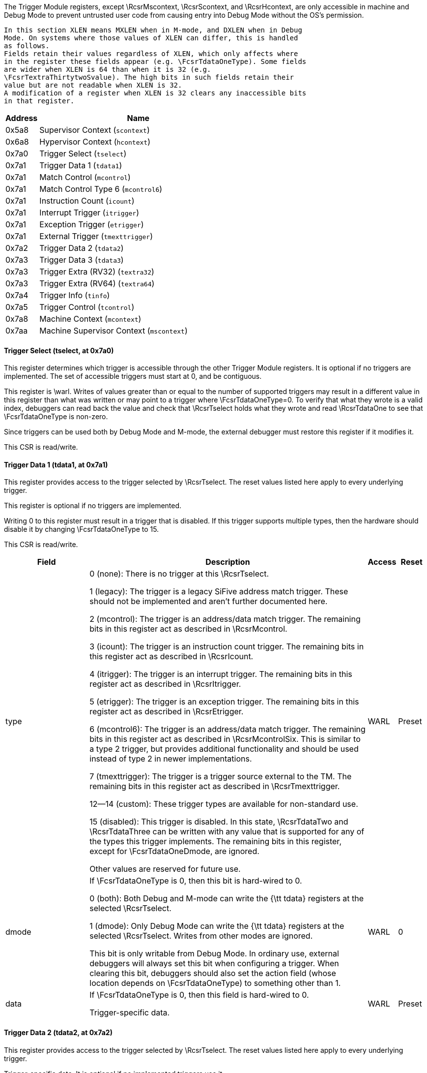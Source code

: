 The Trigger Module registers, except \RcsrMscontext, \RcsrScontext, and \RcsrHcontext, are only accessible in machine
    and Debug Mode to prevent untrusted user code from causing entry into Debug
    Mode without the OS's permission.

    In this section XLEN means MXLEN when in M-mode, and DXLEN when in Debug
    Mode. On systems where those values of XLEN can differ, this is handled
    as follows.
    Fields retain their values regardless of XLEN, which only affects where
    in the register these fields appear (e.g. \FcsrTdataOneType). Some fields
    are wider when XLEN is 64 than when it is 32 (e.g.
    \FcsrTextraThirtytwoSvalue). The high bits in such fields retain their
    value but are not readable when XLEN is 32.
    A modification of a register when XLEN is 32 clears any inaccessible bits
    in that register.
[[csrTrigger]]
[cols="1,6",options="header"]
|===
|Address |Name
|0x5a8 | Supervisor Context (`scontext`)
|0x6a8 | Hypervisor Context (`hcontext`)
|0x7a0 | Trigger Select (`tselect`)
|0x7a1 | Trigger Data 1 (`tdata1`)
|0x7a1 | Match Control (`mcontrol`)
|0x7a1 | Match Control Type 6 (`mcontrol6`)
|0x7a1 | Instruction Count (`icount`)
|0x7a1 | Interrupt Trigger (`itrigger`)
|0x7a1 | Exception Trigger (`etrigger`)
|0x7a1 | External Trigger (`tmexttrigger`)
|0x7a2 | Trigger Data 2 (`tdata2`)
|0x7a3 | Trigger Data 3 (`tdata3`)
|0x7a3 | Trigger Extra (RV32) (`textra32`)
|0x7a3 | Trigger Extra (RV64) (`textra64`)
|0x7a4 | Trigger Info (`tinfo`)
|0x7a5 | Trigger Control (`tcontrol`)
|0x7a8 | Machine Context (`mcontext`)
|0x7aa | Machine Supervisor Context (`mscontext`)
|===
==== Trigger Select (((tselect)), at 0x7a0)

[[csrTselect]]
This register determines which trigger is accessible through the other
Trigger Module registers. It is optional if no triggers are implemented.  The
set of accessible triggers must start at 0, and be contiguous.

This register is \warl.
Writes of values greater than or equal to the number of supported
triggers may result in a different value in this register than what was
written or may point to a trigger where \FcsrTdataOneType=0.
To verify that what they wrote is a valid index, debuggers can
read back the value and check that \RcsrTselect holds what they wrote
and read \RcsrTdataOne to see that \FcsrTdataOneType is non-zero.

Since triggers can be used both by Debug Mode and M-mode, the external
debugger must restore this register if it modifies it.

This CSR is read/write.

==== Trigger Data 1 (((tdata1)), at 0x7a1)

[[csrTdataOne]]
This register provides access to the trigger selected by \RcsrTselect.
The reset values listed here apply to every underlying trigger.

This register is optional if no triggers are implemented.

Writing 0 to this register must result in a trigger that is disabled.
If this trigger supports multiple types, then the hardware should
disable it by changing \FcsrTdataOneType to 15.

This CSR is read/write.
[cols="3,10,1,1",options="header"]
|===
|Field |Description |Access |Reset
[[csrTdataOneType]]
| ((type))
| 

0 (none): There is no trigger at this \RcsrTselect.


1 (legacy): The trigger is a legacy SiFive address match trigger. These
            should not be implemented and aren't further documented here.


2 (mcontrol): The trigger is an address/data match trigger. The remaining bits
            in this register act as described in \RcsrMcontrol.


3 (icount): The trigger is an instruction count trigger. The remaining bits
            in this register act as described in \RcsrIcount.


4 (itrigger): The trigger is an interrupt trigger. The remaining bits
            in this register act as described in \RcsrItrigger.


5 (etrigger): The trigger is an exception trigger. The remaining bits
            in this register act as described in \RcsrEtrigger.


6 (mcontrol6): The trigger is an address/data match trigger. The remaining bits
            in this register act as described in \RcsrMcontrolSix. This is similar
            to a type 2 trigger, but provides additional functionality and
            should be used instead of type 2 in newer implementations.


7 (tmexttrigger): The trigger is a trigger source external to the TM.  The
            remaining bits in this register act as described in \RcsrTmexttrigger.


12--14 (custom): These trigger types are available for non-standard use.


15 (disabled): This trigger is disabled. In this state, \RcsrTdataTwo and
            \RcsrTdataThree can be written with any value that is supported for
            any of the types this trigger implements.
            The remaining bits in this register, except for \FcsrTdataOneDmode,
            are ignored.

Other values are reserved for future use.
| WARL
| Preset
[[csrTdataOneDmode]]
| ((dmode))
| If \FcsrTdataOneType is 0, then this bit is hard-wired to 0.

0 (both): Both Debug and M-mode can write the {\tt tdata} registers at the
            selected \RcsrTselect.


1 (dmode): Only Debug Mode can write the {\tt tdata} registers at the
            selected \RcsrTselect.  Writes from other modes are ignored.

This bit is only writable from Debug Mode.
            In ordinary use, external debuggers will always set this bit when
            configuring a trigger.
            When clearing this bit, debuggers should also set the action field
            (whose location depends on \FcsrTdataOneType) to something other
            than 1.
| WARL
| 0
[[csrTdataOneData]]
| ((data))
| If \FcsrTdataOneType is 0, then this field is hard-wired to 0.

            Trigger-specific data.
| WARL
| Preset
|===

==== Trigger Data 2 (((tdata2)), at 0x7a2)

[[csrTdataTwo]]
This register provides access to the trigger selected by \RcsrTselect.
The reset values listed here apply to every underlying trigger.

Trigger-specific data. It is optional if no implemented triggers use
it.

If the trigger is disabled, then this register can be written with any
value supported by any of the trigger types supported by this trigger.

If XLEN is less than DXLEN, writes to this register are sign-extended.

This CSR is read/write.

==== Trigger Data 3 (((tdata3)), at 0x7a3)

[[csrTdataThree]]
This register provides access to the trigger selected by \RcsrTselect.
The reset values listed here apply to every underlying trigger.

Trigger-specific data. It is optional if no implemented triggers use
it.

If the trigger is disabled, then this register can be written with any
value supported by any of the trigger types supported by this trigger.

If XLEN is less than DXLEN, writes to this register are sign-extended.

This CSR is read/write.

==== Trigger Info (((tinfo)), at 0x7a4)

[[csrTinfo]]
This register provides access to the trigger selected by \RcsrTselect.
The reset values listed here apply to every underlying trigger.

This register is optional if no triggers are implemented, or if
\FcsrTdataOneType is not writable and \FcsrTinfoVersion would be 0. In
this case the debugger can read the only supported type from
\RcsrTdataOne.

Writing this read/write CSR has no effect.
[cols="3,10,1,1",options="header"]
|===
|Field |Description |Access |Reset
[[csrTinfoVersion]]
| ((version))
| Contains the version of the Sdtrig extension implemented.

0 (0): Supports triggers as described in this spec at commit 5a5c078,
                made on February 2, 2023.

                \begin{steps}{In these older versions:}
                \item \RcsrMcontrolSix has a timing bit identical to
                    \FcsrMcontrolTiming
                \item \FcsrMcontrolSixHitZero behaves just as \FcsrMcontrolHit.
                \item \FcsrMcontrolSixHitOne is read-only 0.
                \item Encodings for \FcsrMcontrolSixSize for access sizes larger
                than 64 bits are different.
                \end{steps}


1 (1): Supports triggers as described in the ratified version 1.0 of
                this document.

| R
| Preset
[[csrTinfoInfo]]
| ((info))
| One bit for each possible \FcsrTdataOneType enumerated in \RcsrTdataOne. Bit N
            corresponds to type N. If the bit is set, then that type is
            supported by the currently selected trigger.

            If the currently selected trigger doesn't exist, this field
            contains 1.
| R
| Preset
|===

==== Trigger Control (((tcontrol)), at 0x7a5)

[[csrTcontrol]]
This optional register is only accessible in M-mode and Debug Mode and
provides various control bits related to triggers.

This CSR is read/write.
[cols="3,10,1,1",options="header"]
|===
|Field |Description |Access |Reset
[[csrTcontrolMpte]]
| ((mpte))
| M-mode previous trigger enable field.

            \FcsrTcontrolMpte and \FcsrTcontrolMte provide one solution to a problem
            regarding triggers with action=0 firing in M-mode trap handlers. See
            Section~\ref{sec:nativetrigger} for more details.

            When any trap into M-mode is taken, \FcsrTcontrolMpte is set to the value of
            \FcsrTcontrolMte.
| WARL
| 0
[[csrTcontrolMte]]
| ((mte))
| M-mode trigger enable field.

0 (disabled): Triggers with action=0 do not match/fire while the hart is in M-mode.


1 (enabled): Triggers do match/fire while the hart is in M-mode.

When any trap into M-mode is taken, \FcsrTcontrolMte is set to 0. When {\tt
            mret} is executed, \FcsrTcontrolMte is set to the value of \FcsrTcontrolMpte.
| WARL
| 0
|===

==== Hypervisor Context (((hcontext)), at 0x6a8)

[[csrHcontext]]
This optional register may be implemented only if the H extension is
implemented. If it is implemented, \RcsrMcontext must also be implemented.

This register is only accessible in HS-Mode, M-mode and Debug Mode. If
Smstateen is implemented, then accessibility of in HS-Mode is
controlled by \Rmstateenzero[57].

This register is an alias of the \RcsrMcontext register, providing
access to the \FcsrMcontextHcontext field from HS-Mode.


==== Supervisor Context (((scontext)), at 0x5a8)

[[csrScontext]]
This optional register is only accessible in S/HS-mode, VS-mode,
M-mode and Debug Mode.

Accessibility of this CSR is controlled by \Rmstateenzero[57] and
\Rhstateenzero[57] in the Smstateen extension.  Enabling \RcsrScontext
can be a security risk in a virtualized system with a hypervisor that
does not swap \RcsrScontext.

This CSR is read/write.
[cols="3,10,1,1",options="header"]
|===
|Field |Description |Access |Reset
[[csrScontextData]]
| ((data))
| Supervisor mode software can write a context number to this
            register, which can be used to set triggers that only fire in that
            specific context.

            An implementation may tie any number of high bits in this field to
            0. It's recommended to implement no more than 16 bits on RV32, and
            34 on RV64.
| WARL
| 0
|===

==== Machine Context (((mcontext)), at 0x7a8)

[[csrMcontext]]
This register must be implemented if \RcsrHcontext is implemented, and
is optional otherwise.  It is only accessible in M-mode and Debug mode.

\begin{commentary}
\FcsrMcontextHcontext is primarily useful to set triggers on
hypervisor systems that only fire when a given VM is executing. It
is also useful in systems where M-Mode implements something like a
hypervisor directly.
\end{commentary}

This CSR is read/write.
[cols="3,10,1,1",options="header"]
|===
|Field |Description |Access |Reset
[[csrMcontextHcontext]]
| ((hcontext))
| M-Mode or HS-Mode (using \RcsrHcontext) software can write a context
            number to this register, which can be used to set triggers that only
            fire in that specific context.

            An implementation may tie any number of upper bits in this field to
            0. If the H extension is not implemented, it's recommended to implement
            no more than 6 bits on RV32 and 13 on RV64 (as visible through the
            \RcsrMcontext register).  If the H extension is implemented,
            it's recommended to implement no more than 7 bits on RV32
            and 14 on RV64.
| WARL
| 0
|===

==== Machine Supervisor Context (((mscontext)), at 0x7aa)

[[csrMscontext]]
This optional register is an alias for \RcsrScontext.  It is only
accessible in S/HS-mode, M-mode and Debug Mode.  It is included
for backward compatibility with version 0.13.

\begin{commentary}
The encoding of this CSR does not conform to the CSR Address Mapping
Convention in the Privileged Spec.  It is expected that new
implementations will not support this encoding and that new
debuggers will not use this CSR if \RcsrScontext is available.
\end{commentary}


==== Match Control (((mcontrol)), at 0x7a1)

[[csrMcontrol]]
This register provides access to the trigger selected by \RcsrTselect.
The reset values listed here apply to every underlying trigger.

This register is accessible as \RcsrTdataOne when \FcsrTdataOneType is 2.
This trigger type is deprecated.  It is included for backward compatibility
with version 0.13.

\begin{commentary}
This trigger type only supports a subset of features of the newer
\RcsrMcontrolSix.  It is expected that new implementations will not
support this trigger type and that new debuggers will not use it if
\RcsrMcontrolSix is available.
\end{commentary}

Address and data trigger implementation are heavily dependent on how
the processor core is implemented. To accommodate various
implementations, execute, load, and store address/data triggers may fire at
whatever point in time is most convenient for the implementation.
The debugger may request specific timings as described in \FcsrMcontrolTiming.
Table~\ref{tab:hwbp_timing} suggests timings for the best user experience.

A chain of triggers that don't all have the same \FcsrMcontrolTiming
value will never fire. That means to implement the suggestions in
Table~\ref{tab:hwbp_timing}, both timings should be supported on load
address triggers.

The Privileged Spec says that breakpoint exceptions that occur on
instruction fetches, loads, or stores update the {\tt tval} CSR
with either zero or the faulting virtual address.  The faulting
virtual address for an mcontrol trigger with \FcsrMcontrolAction=0 is the
address being accessed and which caused that trigger to fire.
If multiple mcontrol triggers are chained then the faulting
virtual address is the address which caused any of the chained
triggers to fire.

If \RcsrTextraThirtytwo or \RcsrTextraSixtyfour are implemented for this
trigger, it only matches when the conditions set there are satisfied.

This CSR is read/write.
[cols="3,10,1,1",options="header"]
|===
|Field |Description |Access |Reset
[[csrMcontrolMaskmax]]
| ((maskmax))
| Specifies the largest naturally aligned powers-of-two (NAPOT) range
            supported by the hardware when \FcsrMcontrolMatch is 1. The value is the
            logarithm base 2 of the number of bytes in that range.
            A value of 0 indicates \FcsrMcontrolMatch 1 is not supported.
            A value of 63 corresponds to the maximum NAPOT range, which is
            $2^{63}$ bytes in size.
| R
| Preset
[[csrMcontrolSizehi]]
| ((sizehi))
| This field only exists when XLEN is at least 64.
            It contains the 2 high bits of the access size. The low bits
            come from \FcsrMcontrolSizelo. See \FcsrMcontrolSizelo for how this
            is used.
| WARL
| 0
[[csrMcontrolHit]]
| ((hit))
| If this bit is implemented then it must become set when this
            trigger fires and may become set when this trigger matches.
            The trigger's user can set or clear it at any
            time. It is used to determine which
            trigger(s) matched.  If the bit is not implemented, it is always 0
            and writing it has no effect.
| WARL
| 0
[[csrMcontrolSelect]]
| ((select))
| This bit determines the contents of the XLEN-bit compare values.

0 (address): There is at least one compare value and it contains the lowest
            virtual address of the access.
            It is recommended that there are additional compare values for
            the other accessed virtual addresses.
            (E.g. on a 32-bit read from 0x4000, the lowest address is 0x4000
            and the other addresses are 0x4001, 0x4002, and 0x4003.)


1 (data): There is exactly one compare value and it contains the data
            value loaded or stored, or the instruction executed.
            Any bits beyond the size of the data access will contain 0.

| WARL
| 0
[[csrMcontrolTiming]]
| ((timing))
| 

0 (before): The action for this trigger will be taken just before the
            instruction that triggered it is retired, but after all preceding
            instructions are retired. \Rxepc or \RcsrDpc (depending
            on \FcsrMcontrolAction) must be set to the virtual address of the
            instruction that matched.

            If this is combined with \FcsrMcontrolLoad and
            \FcsrMcontrolSelect=1 then a memory access will be
            performed (including any side effects of performing such an access) even
            though the load will not update its destination register. Debuggers
            should consider this when setting such breakpoints on, for example,
            memory-mapped I/O addresses.

            If an instruction matches this trigger and the instruction performs
            multiple memory accesses, it is \unspecified which memory accesses
            have completed before the trigger fires.


1 (after): The action for this trigger will be taken after the instruction
            that triggered it is retired. It should be taken before the next
            instruction is retired, but it is better to implement triggers imprecisely
            than to not implement them at all.  \Rxepc or
            \RcsrDpc (depending on \FcsrMcontrolAction) must be set to
            the virtual address of the next instruction that must be executed to
            preserve the program flow.

Most hardware will only implement one timing or the other, possibly
            dependent on \FcsrMcontrolSelect, \FcsrMcontrolExecute,
            \FcsrMcontrolLoad, and \FcsrMcontrolStore. This bit
            primarily exists for the hardware to communicate to the debugger
            what will happen. Hardware may implement the bit fully writable, in
            which case the debugger has a little more control.

            Data load triggers with \FcsrMcontrolTiming of 0 will result in the same load
            happening again when the debugger lets the hart run. For data load
            triggers, debuggers must first attempt to set the breakpoint with
            \FcsrMcontrolTiming of 1.

            If a trigger with \FcsrMcontrolTiming of 0 matches, it is
            implementation-dependent whether that prevents a trigger with
            \FcsrMcontrolTiming of 1 matching as well.
| WARL
| 0
[[csrMcontrolSizelo]]
| ((sizelo))
| This field contains the 2 low bits of the access size. The high bits come
            from \FcsrMcontrolSizehi. The combined value is interpreted as follows:

0 (any): The trigger will attempt to match against an access of any size.
            The behavior is only well-defined if $|select|=0$, or if the access
            size is XLEN.


1 (8bit): The trigger will only match against 8-bit memory accesses.


2 (16bit): The trigger will only match against 16-bit memory accesses or
            execution of 16-bit instructions.


3 (32bit): The trigger will only match against 32-bit memory accesses or
            execution of 32-bit instructions.


4 (48bit): The trigger will only match against execution of 48-bit instructions.


5 (64bit): The trigger will only match against 64-bit memory accesses or
            execution of 64-bit instructions.


6 (80bit): The trigger will only match against execution of 80-bit instructions.


7 (96bit): The trigger will only match against execution of 96-bit instructions.


8 (112bit): The trigger will only match against execution of 112-bit instructions.


9 (128bit): The trigger will only match against 128-bit memory accesses or
            execution of 128-bit instructions.

An implementation must support the value of 0, but all other values
            are optional. When an implementation supports address triggers
            (\FcsrMcontrolSelect=0), it is recommended that those triggers
            support every access size that the hart supports, as well as for
            every instruction size that the hart supports.

            Implementations such as RV32D or RV64V are able to perform loads
            and stores that are wider than XLEN. Custom extensions may also
            support instructions that are wider than XLEN. Because
            \RcsrTdataTwo is of size XLEN, there is a known limitation that
            data value triggers (\FcsrMcontrolSelect=1) can only be supported
            for access sizes up to XLEN bits.  When an implementation supports
            data value triggers (\FcsrMcontrolSelect=1), it is recommended
            that those triggers support every access size up to XLEN that the
            hart supports, as well as for every instruction length up to XLEN
            that the hart supports.
| WARL
| 0
[[csrMcontrolAction]]
| ((action))
| The action to take when the trigger fires. The values are explained
            in Table~\ref{tab:action}.
| WARL
| 0
[[csrMcontrolChain]]
| ((chain))
| 

0 (disabled): When this trigger matches, the configured action is taken.


1 (enabled): While this trigger does not match, it prevents the trigger with
            the next index from matching.

A trigger chain starts on the first trigger with $|chain|=1$ after
            a trigger with $|chain|=0$, or simply on the first trigger if that
            has $|chain|=1$. It ends on the first trigger after that which has
            $|chain|=0$. This final trigger is part of the chain. The action
            on all but the final trigger is ignored.  The action on that final
            trigger will be taken if and only if all the triggers in the chain
            match at the same time.

            Debuggers should not terminate a chain with a trigger with a
            different type. It is undefined when exactly such a chain fires.

            Because \FcsrMcontrolChain affects the next trigger, hardware must zero it in
            writes to \RcsrMcontrol that set \FcsrTdataOneDmode to 0 if the next trigger has
            \FcsrTdataOneDmode of 1.
            In addition hardware should ignore writes to \RcsrMcontrol that set
            \FcsrTdataOneDmode to 1 if the previous trigger has both \FcsrTdataOneDmode of 0 and
            \FcsrMcontrolChain of 1. Debuggers must avoid the latter case by checking
            \FcsrMcontrolChain on the previous trigger if they're writing \RcsrMcontrol.

            Implementations that wish to limit the maximum length of a trigger
            chain (eg. to meet timing requirements) may do so by zeroing
            \FcsrMcontrolChain in writes to \RcsrMcontrol that would make the chain too long.
| WARL
| 0
[[csrMcontrolMatch]]
| ((match))
| 

0 (equal): Matches when any compare value equals \RcsrTdataTwo.


1 (napot): Matches when the top $M$ bits of any compare value match the top
            $M$ bits of \RcsrTdataTwo.
            $M$ is $|XLEN|-1$ minus the index of the least-significant
            bit containing 0 in \RcsrTdataTwo. Debuggers should only write values
            to \RcsrTdataTwo such that $M + $\FcsrMcontrolMaskmax$ \geq |XLEN|$
            and $M\gt0$ , otherwise it's undefined on what conditions the
            trigger will match.


2 (ge): Matches when any compare value is greater than (unsigned) or
            equal to \RcsrTdataTwo.


3 (lt): Matches when any compare value is less than (unsigned)
            \RcsrTdataTwo.


4 (mask low): Matches when $\frac{|XLEN|}{2}-1$:$0$ of any compare value
            equals $\frac{|XLEN|}{2}-1$:$0$ of \RcsrTdataTwo after
            $\frac{|XLEN|}{2}-1$:$0$ of the compare value is ANDed with
            $|XLEN|-1$:$\frac{|XLEN|}{2}$ of \RcsrTdataTwo.


5 (mask high): Matches when $|XLEN|-1$:$\frac{|XLEN|}{2}$ of any compare
            value equals $\frac{|XLEN|}{2}-1$:$0$ of \RcsrTdataTwo after
            $|XLEN|-1$:$\frac{|XLEN|}{2}$ of the compare value is ANDed with
            $|XLEN|-1$:$\frac{|XLEN|}{2}$ of \RcsrTdataTwo.


8 (not equal): Matches when \FcsrMcontrolMatch$=0$ would not match.


9 (not napot): Matches when \FcsrMcontrolMatch$=1$ would not match.


12 (not mask low): Matches when \FcsrMcontrolMatch$=4$ would not match.


13 (not mask high): Matches when \FcsrMcontrolMatch$=5$ would not match.

Other values are reserved for future use.

            All comparisons only look at the lower XLEN (in the current mode)
            bits of the compare values and of \RcsrTdataTwo.
            When \FcsrMcontrolSelect=1 and access size is N, this is further
            reduced, and comparisons only look at the lower N bits of the
            compare values and of \RcsrTdataTwo.
| WARL
| 0
[[csrMcontrolM]]
| ((m))
| When set, enable this trigger in M-mode.
| WARL
| 0
[[csrMcontrolS]]
| ((s))
| When set, enable this trigger in S/HS-mode.
            This bit is hard-wired to 0 if the hart does not support
            S-mode.
| WARL
| 0
[[csrMcontrolU]]
| ((u))
| When set, enable this trigger in U-mode.
            This bit is hard-wired to 0 if the hart does not support
            U-mode.
| WARL
| 0
[[csrMcontrolExecute]]
| ((execute))
| When set, the trigger fires on the virtual address or opcode of an
            instruction that is executed.
| WARL
| 0
[[csrMcontrolStore]]
| ((store))
| When set, the trigger fires on the virtual address or data of any
            store.
| WARL
| 0
[[csrMcontrolLoad]]
| ((load))
| When set, the trigger fires on the virtual address or data of any
            load.
| WARL
| 0
|===

==== Match Control Type 6 (((mcontrol6)), at 0x7a1)

[[csrMcontrolSix]]
This register provides access to the trigger selected by \RcsrTselect.
The reset values listed here apply to every underlying trigger.

This register is accessible as \RcsrTdataOne when \FcsrTdataOneType is 6.

Implementing this trigger as described here requires that
\FcsrTinfoVersion is 1 or higher, which in turn means \RcsrTinfo must
be implemented.

This replaces mcontrol in newer implementations and serves to provide additional
functionality.

Address and data trigger implementation are heavily dependent on how
the processor core is implemented. To accommodate various
implementations, execute, load, and store address/data triggers may fire at
whatever point in time is most convenient for the implementation.

Table~\ref{tab:hwbp_timing} suggests timings for the best user experience.
The underlying principle is that firing just before the instruction
gives a user more insight, so is preferable. However, depending on the
instruction and conditions, it might not be possible to evaluate the
trigger until the instruction has partially executed. In that case it is
better to let the instruction retire before the trigger fires, to avoid
extra memory accesses which might affect the state of the system.

\begin{table}[H]
\centering
\caption{Suggested Trigger Timings}
\label{tab:hwbp_timing}
\begin{tabular}{|r|l|}
\hline
Match Type                  & Suggested Trigger Timing \\
\hline
Execute Address             & Before \\
Execute Instruction         & Before \\
Execute Address+Instruction & Before \\
Load Address                & Before \\
Load Data                   & After \\
Load Address+Data           & After \\
Store Address               & Before \\
Store Data                  & Before \\
Store Address+Data          & Before \\
\hline
\end{tabular}
\end{table}

A chain of triggers must only fire if every trigger in the chain was
matched by the same instruction.

The Privileged Spec says that breakpoint exceptions that occur on
instruction fetches, loads, or stores update the {\tt tval} CSR
with either zero or the faulting virtual address.  The faulting
virtual address for an mcontrol6 trigger with \FcsrMcontrolSixAction=0 is the
address being accessed and which caused that trigger to fire.
If multiple mcontrol6 triggers are chained then the faulting
virtual address is the address which caused any of the chained
triggers to fire.

\begin{steps}{In implementations that support \FcsrMcontrolSixMatch mode 1 (NAPOT), not all
NAPOT ranges may be supported.  All NAPOT ranges between $2^{1}$ and $2^{maskmax6}$
are supported where maskmax6 $\geq$ 1.  The value of maskmax6 can be determined
by the debugger via the following sequence:}
\item Set \FcsrMcontrolSixMatch=1.
\item Read \FcsrMcontrolSixMatch. If it is not 1 then NAPOT matching is not supported.
\item Write all ones to \RcsrTdataTwo.
\item Read \RcsrTdataTwo. The value of maskmax6 is the index of the most significant 0 bit plus 1.
\end{steps}

If \RcsrTextraThirtytwo or \RcsrTextraSixtyfour are implemented for this
trigger, it only matches when the conditions set there are satisfied.

\begin{commentary}
\FcsrMcontrolSixUncertain and \FcsrMcontrolSixUncertainen exist to
accommodate systems where not every memory access is fully observed by
the Trigger Module. Possible examples include data values in far AMOs,
and the address/data/size of accesses by instructions that perform
multiple memory accesses, such as vector, push, and pop instructions.

While the uncertain mechanism exists to deal with these situations, it
can lead to an unusable number of false positives. Users will get a much
better debug experience if the TM does have perfect visibility into the
details of every memory access.
\end{commentary}

This CSR is read/write.
[cols="3,10,1,1",options="header"]
|===
|Field |Description |Access |Reset
[[csrMcontrolSixUncertain]]
| ((uncertain))
| If implemented, the TM updates this field every time the trigger
            fires.

0 (certain): The trigger that fired satisfied the configured conditions, or
                this bit is not implemented.


1 (uncertain): The trigger that fired might not have perfectly satisfied the
                configured conditions. Due to the implementation the hardware
                cannot be certain.

| WARL
| 0
[[csrMcontrolSixVs]]
| ((vs))
| When set, enable this trigger in VS-mode.
            This bit is hard-wired to 0 if the hart does not support
            virtualization mode.
| WARL
| 0
[[csrMcontrolSixVu]]
| ((vu))
| When set, enable this trigger in VU-mode.
            This bit is hard-wired to 0 if the hart does not support
            virtualization mode.
| WARL
| 0
[[csrMcontrolSixHitZero]]
| ((hit0))
| If they are implemented, \FcsrMcontrolSixHitOne (MSB) and
            \FcsrMcontrolSixHitZero (LSB) combine into a single 2-bit field.
            The TM updates this field when the trigger fires. After the debugger
            has seen the update, it will normally write 0 to this field to so it
            can see future changes.

            If either of the bits is not implemented, the unimplemented bits
            will be read-only 0.

0 (false): The trigger did not fire.


1 (before): The trigger fired before the instruction that matched it was
            retired, but after all preceding instructions are retired. This
            explicitly allows for instructions to be partially executed, as
            described in Section \ref{sec:multistate}.

            \Rxepc or \RcsrDpc (depending on \FcsrMcontrolSixAction) must be set
            to the virtual address of the instruction that matched.


2 (after): The trigger fired after the instruction that triggered and at least
            one additional instruction were retired.
            \Rxepc or \RcsrDpc (depending on \FcsrMcontrolSixAction) must be set
            to the virtual address of the next instruction that must be executed
            to preserve the program flow.


3 (immediately after): The trigger fired just after the instruction that triggered it was
            retired, but before any subsequent instructions were executed.
            \Rxepc or \RcsrDpc (depending on \FcsrMcontrolSixAction) must be set
            to the virtual address of the next instruction that must be executed
            to preserve the program flow.

            If the instruction performed multiple memory accesses, all of them
            have been completed.

| WARL
| 0
[[csrMcontrolSixSelect]]
| ((select))
| This bit determines the contents of the XLEN-bit compare values.

0 (address): There is at least one compare value and it contains the lowest
            virtual address of the access.
            In addition, it is recommended that there are additional compare
            values for the other accessed virtual addresses match.
            (E.g. on a 32-bit read from 0x4000, the lowest address is 0x4000
            and the other addresses are 0x4001, 0x4002, and 0x4003.)


1 (data): There is exactly one compare value and it contains the data
            value loaded or stored, or the instruction executed.
            Any bits beyond the size of the data access will contain 0.

| WARL
| 0
[[csrMcontrolSixSize]]
| ((size))
| 

0 (any): The trigger will attempt to match against an access of any size.
            The behavior is only well-defined if $|select|=0$, or if the access
            size is XLEN.


1 (8bit): The trigger will only match against 8-bit memory accesses.


2 (16bit): The trigger will only match against 16-bit memory accesses or
            execution of 16-bit instructions.


3 (32bit): The trigger will only match against 32-bit memory accesses or
            execution of 32-bit instructions.


4 (48bit): The trigger will only match against execution of 48-bit instructions.


5 (64bit): The trigger will only match against 64-bit memory accesses or
            execution of 64-bit instructions.


6 (128bit): The trigger will only match against 128-bit memory accesses or
            execution of 128-bit instructions.

An implementation must support the value of 0, but all other values
            are optional. When an implementation supports address triggers
            (\FcsrMcontrolSixSelect=0), it is recommended that those triggers
            support every access size that the hart supports, as well as for
            every instruction size that the hart supports.

            Implementations such as RV32D or RV64V are able to perform loads
            and stores that are wider than XLEN. Custom extensions may also
            support instructions that are wider than XLEN. Because
            \RcsrTdataTwo is of size XLEN, there is a known limitation that
            data value triggers (\FcsrMcontrolSixSelect=1) can only be supported
            for access sizes up to XLEN bits.  When an implementation supports
            data value triggers (\FcsrMcontrolSixSelect=1), it is recommended
            that those triggers support every access size up to XLEN that the
            hart supports, as well as for every instruction length up to XLEN
            that the hart supports.
| WARL
| 0
[[csrMcontrolSixAction]]
| ((action))
| The action to take when the trigger fires. The values are explained
            in Table~\ref{tab:action}.
| WARL
| 0
[[csrMcontrolSixChain]]
| ((chain))
| 

0 (disabled): When this trigger matches, the configured action is taken.


1 (enabled): While this trigger does not match, it prevents the trigger with
            the next index from matching.

A trigger chain starts on the first trigger with $|chain|=1$ after
            a trigger with $|chain|=0$, or simply on the first trigger if that
            has $|chain|=1$. It ends on the first trigger after that which has
            $|chain|=0$. This final trigger is part of the chain. The action
            on all but the final trigger is ignored.  The action on that final
            trigger will be taken if and only if all the triggers in the chain
            match at the same time.

            Debuggers should not terminate a chain with a trigger with a
            different type. It is undefined when exactly such a chain fires.

            Because \FcsrMcontrolSixChain affects the next trigger, hardware must zero it in
            writes to \RcsrMcontrolSix that set \FcsrTdataOneDmode to 0 if the next trigger has
            \FcsrTdataOneDmode of 1.
            In addition hardware should ignore writes to \RcsrMcontrolSix that set
            \FcsrTdataOneDmode to 1 if the previous trigger has both \FcsrTdataOneDmode of 0 and
            \FcsrMcontrolSixChain of 1. Debuggers must avoid the latter case by checking
            \FcsrMcontrolSixChain on the previous trigger if they're writing \RcsrMcontrolSix.

            Implementations that wish to limit the maximum length of a trigger
            chain (eg. to meet timing requirements) may do so by zeroing
            \FcsrMcontrolSixChain in writes to \RcsrMcontrolSix that would make the chain too long.
| WARL
| 0
[[csrMcontrolSixMatch]]
| ((match))
| 

0 (equal): Matches when any compare value equals \RcsrTdataTwo.


1 (napot): Matches when the top $M$ bits of any compare value match the top
            $M$ bits of \RcsrTdataTwo.
            $M$ is $|XLEN|-1$ minus the index of the least-significant bit
            containing 0 in \RcsrTdataTwo.
            \RcsrTdataTwo is WARL and if bits $|maskmax6|-1$:0 are written with all
            ones then bit $|maskmax6|-1$ will be set to 0 while the values of bits $|maskmax6|-2$:0
            are \unspecified.
            Legal values for \RcsrTdataTwo require $M + |maskmax6| \geq |XLEN|$ and $M\gt0$.
            See above for how to determine maskmax6.


2 (ge): Matches when any compare value is greater than (unsigned) or
            equal to \RcsrTdataTwo.


3 (lt): Matches when any compare value is less than (unsigned)
            \RcsrTdataTwo.


4 (mask low): Matches when $\frac{|XLEN|}{2}-1$:$0$ of any compare value
            equals $\frac{|XLEN|}{2}-1$:$0$ of \RcsrTdataTwo after
            $\frac{|XLEN|}{2}-1$:$0$ of the compare value is ANDed with
            $|XLEN|-1$:$\frac{|XLEN|}{2}$ of \RcsrTdataTwo.


5 (mask high): Matches when $|XLEN|-1$:$\frac{|XLEN|}{2}$ of any compare
            value equals $\frac{|XLEN|}{2}-1$:$0$ of \RcsrTdataTwo after
            $|XLEN|-1$:$\frac{|XLEN|}{2}$ of the compare value is ANDed with
            $|XLEN|-1$:$\frac{|XLEN|}{2}$ of \RcsrTdataTwo.


8 (not equal): Matches when \FcsrMcontrolSixMatch$=0$ would not match.


9 (not napot): Matches when \FcsrMcontrolSixMatch$=1$ would not match.


12 (not mask low): Matches when \FcsrMcontrolSixMatch$=4$ would not match.


13 (not mask high): Matches when \FcsrMcontrolSixMatch$=5$ would not match.

Other values are reserved for future use.

            All comparisons only look at the lower XLEN (in the current mode)
            bits of the compare values and of \RcsrTdataTwo.
            When \FcsrMcontrolSelect=1 and access size is N, this is further
            reduced, and comparisons only look at the lower N bits of the
            compare values and of \RcsrTdataTwo.
| WARL
| 0
[[csrMcontrolSixM]]
| ((m))
| When set, enable this trigger in M-mode.
| WARL
| 0
[[csrMcontrolSixUncertainen]]
| ((uncertainen))
| 

0 (disabled): This trigger will only match if the hardware can perfectly
                evaluate it.


1 (enabled): This trigger will match if it's possible that it would match if
                the Trigger Module had perfect information about the operations
                being performed.

| WARL
| 0
[[csrMcontrolSixS]]
| ((s))
| When set, enable this trigger in S/HS-mode.
            This bit is hard-wired to 0 if the hart does not support
            S-mode.
| WARL
| 0
[[csrMcontrolSixU]]
| ((u))
| When set, enable this trigger in U-mode.
            This bit is hard-wired to 0 if the hart does not support
            U-mode.
| WARL
| 0
[[csrMcontrolSixExecute]]
| ((execute))
| When set, the trigger fires on the virtual address or opcode of an
            instruction that is executed.
| WARL
| 0
[[csrMcontrolSixStore]]
| ((store))
| When set, the trigger fires on the virtual address or data of any
            store.
| WARL
| 0
[[csrMcontrolSixLoad]]
| ((load))
| When set, the trigger fires on the virtual address or data of any
            load.
| WARL
| 0
|===

==== Instruction Count (((icount)), at 0x7a1)

[[csrIcount]]
This register provides access to the trigger selected by \RcsrTselect.
The reset values listed here apply to every underlying trigger.

This register is accessible as \RcsrTdataOne when \FcsrTdataOneType is 3.

\begin{steps}{This trigger matches when:}
\item
An instruction retires after having been fetched in a privilege
mode where the trigger is enabled.
This explicitly includes {\em x}\/RET instructions.
\item A trap is taken from a privilege mode where the trigger is enabled.
This explicitly includes traps taken due to interrupts.
\end{steps}

If more than one of the above events occur during a single instruction
execution, the trigger still only matches once for that instruction.

\begin{commentary}
For use in single step, icount must match for traps where the
instruction will not be reexecuted after the handler, such as
illegal instructions that are emulated by privileged software and
the instruction being emulated never retires. Ideally, icount would
not match for traps where the instruction will later be retried by
the handler, such as page faults where privileged software modifies
the page tables and returns to the faulting instruction which
ultimately retires. Trying to distinguish the two cases leads to
complex rules, so instead the rule is simply that all traps match.
See also Section~\ref{stepIcount}.
\end{commentary}

When \FcsrIcountCount is greater than 1 and the trigger matches, then
\FcsrIcountCount is decremented by 1.

When \FcsrIcountCount is 1 and the trigger matches, then \FcsrIcountPending
becomes set. In addition \FcsrIcountCount will become 0 unless it is
hard-wired to 1.

The only exception to the above is when the instruction the trigger matched on is a
write to the icount trigger. In that case \FcsrIcountPending might or might
not become set if \FcsrIcountCount was 1. Afterwards \FcsrIcountCount
contains the newly written value.

When \FcsrIcountCount is 0 it stays at 0 until explicitly written.

When \FcsrIcountPending is set, the trigger fires just
before any further instructions are executed in a mode where the
trigger is enabled. As the trigger fires, \FcsrIcountPending is
cleared. In addition, if \FcsrIcountCount is hard-wired to 1 then \FcsrIcountM,
\FcsrIcountS, \FcsrIcountU, \FcsrIcountVs, and \FcsrIcountVu are all
cleared.

If the trigger fires with \FcsrIcountAction=0 then zero is written to the
{\tt tval} CSR on the breakpoint trap.

\begin{commentary}
The intent of \FcsrIcountPending is to cleanly handle the case where
\FcsrIcountAction is 0, \FcsrIcountM is 0, \FcsrIcountU is 1,
\FcsrIcountCount is 1, and the U-mode instruction being executed
causes a trap into M-mode. In that case we want the entire M-mode
handler to be executed, and the debug trap to be taken before the
next U-mode instruction.
\end{commentary}

\begin{commentary}
This trigger type is intended to be used as a single step for software
monitor programs or native debug.  Systems that support multiple
privilege modes that want to debug software running in lower privilege
modes don't need to support \FcsrIcountCount greater than 1.
\end{commentary}

If \RcsrTextraThirtytwo or \RcsrTextraSixtyfour are implemented for this
trigger, it only matches when the conditions set there are satisfied.

This CSR is read/write.
[cols="3,10,1,1",options="header"]
|===
|Field |Description |Access |Reset
[[csrIcountVs]]
| ((vs))
| When set, enable this trigger in VS-mode.
            This bit is hard-wired to 0 if the hart does not support
            virtualization mode.
| WARL
| 0
[[csrIcountVu]]
| ((vu))
| When set, enable this trigger in VU-mode.
            This bit is hard-wired to 0 if the hart does not support
            virtualization mode.
| WARL
| 0
[[csrIcountHit]]
| ((hit))
| If this bit is implemented, the hardware sets it when this
            trigger fires. The trigger's user can set or clear it at any
            time. It is used to determine which
            trigger(s) fires.  If the bit is not implemented, it is always 0
            and writing it has no effect.
| WARL
| 0
[[csrIcountCount]]
| ((count))
| The trigger will generally fire after \FcsrIcountCount instructions
            in enabled modes have been executed. See above for the precise behavior.
| WARL
| 1
[[csrIcountM]]
| ((m))
| When set, enable this trigger in M-mode.
| WARL
| 0
[[csrIcountPending]]
| ((pending))
| This bit becomes set when \FcsrIcountCount is decremented from 1
            to 0. It is cleared when the trigger fires, which will happen just
            before executing the next instruction in one of the enabled modes.
| R/W
| 0
[[csrIcountS]]
| ((s))
| When set, enable this trigger in S/HS-mode.
            This bit is hard-wired to 0 if the hart does not support
            S-mode.
| WARL
| 0
[[csrIcountU]]
| ((u))
| When set, enable this trigger in U-mode.
            This bit is hard-wired to 0 if the hart does not support
            U-mode.
| WARL
| 0
[[csrIcountAction]]
| ((action))
| The action to take when the trigger fires. The values are explained
            in Table~\ref{tab:action}.
| WARL
| 0
|===

==== Interrupt Trigger (((itrigger)), at 0x7a1)

[[csrItrigger]]
This register provides access to the trigger selected by \RcsrTselect.
The reset values listed here apply to every underlying trigger.

This register is accessible as \RcsrTdataOne when \FcsrTdataOneType is 4.

This trigger can fire when an interrupt trap is taken.

It can be enabled for individual interrupt numbers by setting the bit
corresponding to the interrupt number in \RcsrTdataTwo. The interrupt
number is interpreted in the mode that the trap handler executes in.
(E.g. virtualized interrupt numbers are not the same in every mode.)
In addition the trigger can be enabled for non-maskable interrupts using
\FcsrItriggerNmi.

\begin{commentary}
If XLEN is 32, then it is not possible to set a trigger for interrupts
with Exception Code larger than 31. A future version of the RISC-V
Privileged Spec will likely define interrupt Exception Codes 32 through
47. Some of those numbers are already being used by the RISC-V Advanced
Interrupt Architecture.
\end{commentary}

Hardware may only support a subset of interrupts for this trigger.  A
debugger must read back \RcsrTdataTwo after writing it to confirm the
requested functionality is actually supported.

When the trigger matches, it fires after the trap occurs, just before
the first instruction of the trap handler is executed.  If
\FcsrItriggerAction=0, the standard CSRs are updated for taking the
breakpoint trap, and zero is written to the relevant {\tt tval} CSR.  If
the breakpoint trap does not go to a higher privilege mode, this will
lose CSR information for the original trap.  See
Section~\ref{sec:nativetrigger} for more information about this case.

If \RcsrTextraThirtytwo or \RcsrTextraSixtyfour are implemented for this
trigger, it only matches when the conditions set there are satisfied.

This CSR is read/write.
[cols="3,10,1,1",options="header"]
|===
|Field |Description |Access |Reset
[[csrItriggerHit]]
| ((hit))
| If this bit is implemented, the hardware sets it when this
            trigger matches. The trigger's user can set or clear it at any
            time. It is used to determine which
            trigger(s) matched.  If the bit is not implemented, it is always 0
            and writing it has no effect.
| WARL
| 0
[[csrItriggerVs]]
| ((vs))
| When set, enable this trigger for interrupts that are taken from VS
          mode.
          This bit is hard-wired to 0 if the hart does not support
          virtualization mode.
| WARL
| 0
[[csrItriggerVu]]
| ((vu))
| When set, enable this trigger for interrupts that are taken from VU
          mode.
          This bit is hard-wired to 0 if the hart does not support
          virtualization mode.
| WARL
| 0
[[csrItriggerNmi]]
| ((nmi))
| When set, non-maskable interrupts cause this
            trigger to fire if the trigger is enabled for the current mode.
| WARL
| 0
[[csrItriggerM]]
| ((m))
| When set, enable this trigger for interrupts that are taken from M
            mode.
| WARL
| 0
[[csrItriggerS]]
| ((s))
| When set, enable this trigger for interrupts that are taken from S/HS
            mode.
            This bit is hard-wired to 0 if the hart does not support
            S-mode.
| WARL
| 0
[[csrItriggerU]]
| ((u))
| When set, enable this trigger for interrupts that are taken from U
            mode.
            This bit is hard-wired to 0 if the hart does not support
            U-mode.
| WARL
| 0
[[csrItriggerAction]]
| ((action))
| The action to take when the trigger fires. The values are explained
            in Table~\ref{tab:action}.
| WARL
| 0
|===

==== Exception Trigger (((etrigger)), at 0x7a1)

[[csrEtrigger]]
This register provides access to the trigger selected by \RcsrTselect.
The reset values listed here apply to every underlying trigger.

This register is accessible as \RcsrTdataOne when \FcsrTdataOneType is 5.

This trigger may fire on up to XLEN of the Exception Codes defined in
\Rmcause (described in the Privileged Spec, with Interrupt=0). Those
causes are configured by writing the corresponding bit in \RcsrTdataTwo.
(E.g.\  to trap on an illegal instruction, the debugger sets bit 2 in
\RcsrTdataTwo.)

\begin{commentary}
If XLEN is 32, then it is not possible to set a trigger on Exception
Codes higher than 31. A future version of the RISC-V Privileged Spec
will likely define Exception Codes 32 through 47.

\end{commentary}

Hardware may support only a subset of exceptions. A debugger must read
back \RcsrTdataTwo after writing it to confirm the requested functionality
is actually supported.

When the trigger matches, it fires after the trap occurs, just before
the first instruction of the trap handler is executed.  If
\FcsrEtriggerAction=0, the standard CSRs are updated for taking the
breakpoint trap, and zero is written to the relevant {\tt tval} CSR.  If
the breakpoint trap does not go to a higher privilege mode, this will
lose CSR information for the original trap.  See
Section~\ref{sec:nativetrigger} for more information about this case.

If \RcsrTextraThirtytwo or \RcsrTextraSixtyfour are implemented for this
trigger, it only matches when the conditions set there are satisfied.

This CSR is read/write.
[cols="3,10,1,1",options="header"]
|===
|Field |Description |Access |Reset
[[csrEtriggerHit]]
| ((hit))
| If this bit is implemented, the hardware sets it when this
            trigger matches. The trigger's user can set or clear it at any
            time. It is used to determine which
            trigger(s) matched.  If the bit is not implemented, it is always 0
            and writing it has no effect.
| WARL
| 0
[[csrEtriggerVs]]
| ((vs))
| When set, enable this trigger for exceptions that are taken from VS
          mode.
          This bit is hard-wired to 0 if the hart does not support
          virtualization mode.
| WARL
| 0
[[csrEtriggerVu]]
| ((vu))
| When set, enable this trigger for exceptions that are taken from VU
          mode.
          This bit is hard-wired to 0 if the hart does not support
          virtualization mode.
| WARL
| 0
[[csrEtriggerM]]
| ((m))
| When set, enable this trigger for exceptions that are taken from M
            mode.
| WARL
| 0
[[csrEtriggerS]]
| ((s))
| When set, enable this trigger for exceptions that are taken from S/HS
            mode.
            This bit is hard-wired to 0 if the hart does not support
            S-mode.
| WARL
| 0
[[csrEtriggerU]]
| ((u))
| When set, enable this trigger for exceptions that are taken from U
            mode.
            This bit is hard-wired to 0 if the hart does not support
            U-mode.
| WARL
| 0
[[csrEtriggerAction]]
| ((action))
| The action to take when the trigger fires. The values are explained
            in Table~\ref{tab:action}.
| WARL
| 0
|===

==== External Trigger (((tmexttrigger)), at 0x7a1)

[[csrTmexttrigger]]
This register provides access to the trigger selected by \RcsrTselect.
The reset values listed here apply to every underlying trigger.

This register is accessible as \RcsrTdataOne when \FcsrTdataOneType is 7.

This trigger fires when any selected TM external trigger input
signals.  Up to 16 TM external
trigger inputs coming from other blocks outside the TM,
(e.g. signaling an hpmcounter overflow) can be selected.  Hardware
may support none or just a few TM external trigger inputs
(starting with TM external trigger input 0 and continuing
sequentially).  Unsupported inputs are hardwired to be inactive.

If the trigger fires with \FcsrTmexttriggerAction=0 then zero is written to the
{\tt tval} CSR on the breakpoint trap.  This trigger fires
asynchronously but it is subject to delegation by medeleg[3] like
the other triggers.

The TM external trigger input can signal when the trigger is prevented
from firing due to one of the mechanisms in section ~\ref{sec:nativetrigger}.
An implementation may either ignore the signal altogether when it cannot
fire (dropping the trigger event) or it may hold the action as pending
and fire the trigger once it is legal to do so.

\begin{commentary}
\FcsrTmexttriggerIntctl is intended to be used by the {\tt clicinttrig}
mechanism from the Core-Local Interrupt Controller (CLIC) RISC-V
Privileged Architecture Extensions.
\end{commentary}

This CSR is read/write.
[cols="3,10,1,1",options="header"]
|===
|Field |Description |Access |Reset
[[csrTmexttriggerHit]]
| ((hit))
| If this bit is implemented, the hardware sets it when this
            trigger matches. The trigger's user can set or clear it at any
            time. It is used to determine which
            trigger(s) matched.  If the bit is not implemented, it is always 0
            and writing it has no effect.
| WARL
| 0
[[csrTmexttriggerIntctl]]
| ((intctl))
| This optional bit, when set, causes this trigger to fire whenever an attached
            interrupt controller signals a trigger.
| WARL
| 0
[[csrTmexttriggerSelect]]
| ((select))
| Selects any combination of up to 16 TM external trigger inputs
            that cause this trigger to fire.
| WARL
| 0
[[csrTmexttriggerAction]]
| ((action))
| The action to take when the trigger fires. The values are explained
            in Table~\ref{tab:action}.
| WARL
| 0
|===

==== Trigger Extra (RV32) (((textra32)), at 0x7a3)

[[csrTextraThirtytwo]]
This register provides access to the trigger selected by \RcsrTselect.
The reset values listed here apply to every underlying trigger.

This register is accessible as \RcsrTdataThree when \FcsrTdataOneType is 2, 3, 4,
5, or 6 and XLEN=32.

All functionality in this register is optional. The $|value|$ bits may
tie any number of upper bits to 0. The $|select|$ bits may only support
0 (ignore).

Byte-granular comparison of \RcsrScontext to \FcsrTextraThirtytwoSvalue
allows \RcsrScontext to be defined to include more than one element of comparison.
For example, software instrumentation can program the \RcsrScontext value to be
the concatenation of different ID contexts such as process ID and thread ID.
The user can then program byte compares based on \FcsrTextraThirtytwoSbytemask
to include one or more of the contexts in the compare.

Byte masking only applies to \RcsrScontext comparison; i.e when \FcsrTextraThirtytwoSselect is 1.

\begin{commentary}
Note that sselect and mhselect filtering apply in all modes, including M-mode
and S-mode.  If desired, debuggers can use a trigger's mode filtering bits to
restrict the matching to modes where it considers ASID/VMID/scontext/hcontext
to be active.
\end{commentary}

This CSR is read/write.
[cols="3,10,1,1",options="header"]
|===
|Field |Description |Access |Reset
[[csrTextraThirtytwoMhvalue]]
| ((mhvalue))
| Data used together with \FcsrTextraThirtytwoMhselect.
| WARL
| 0
[[csrTextraThirtytwoMhselect]]
| ((mhselect))
| 

0 (ignore): Ignore \FcsrTextraThirtytwoMhvalue.


4 (mcontext): This trigger will only match or fire if the low bits of
            \RcsrMcontext/\RcsrHcontext equal \FcsrTextraThirtytwoMhvalue.

1, 5 (mcontext\_select): This trigger will only match or fire if the
            low bits of
            \RcsrMcontext/\RcsrHcontext equal \{\FcsrTextraThirtytwoMhvalue, mhselect[2]\}.

            2, 6 (vmid\_select): This trigger will only match or fire if VMID in
            hgatp equals the lower VMIDMAX
            (defined in the Privileged Spec) bits of \{\FcsrTextraThirtytwoMhvalue, mhselect[2]\}.

            3, 7 (reserved): Reserved.

            If the H extension is not supported, the only legal values are 0 and 4.
| WARL
| 0
[[csrTextraThirtytwoSbytemask]]
| ((sbytemask))
| When the least significant bit of this field is 1, it causes bits 7:0
            in the comparison to be ignored, when \FcsrTextraThirtytwoSselect=1.
            When the next most significant bit of this field is 1, it causes bits 15:8
            to be ignored in the comparison, when \FcsrTextraThirtytwoSselect=1.
| WARL
| 0
[[csrTextraThirtytwoSvalue]]
| ((svalue))
| Data used together with \FcsrTextraThirtytwoSselect.

            This field should be tied to 0 when S-mode is not supported.
| WARL
| 0
[[csrTextraThirtytwoSselect]]
| ((sselect))
| 

0 (ignore): Ignore \FcsrTextraThirtytwoSvalue.


1 (scontext): This trigger will only match or fire if the low bits of
            \RcsrScontext equal \FcsrTextraThirtytwoSvalue.


2 (asid): This trigger will only match or fire if:
            \begin{itemize}[noitemsep,nolistsep]
            \item the mode is VS-mode or VU-mode and ASID in \Rvsatp
            equals the lower ASIDMAX (defined in the Privileged Spec) bits
            of \FcsrTextraThirtytwoSvalue.
            \item in all other modes, ASID in \Rsatp equals the lower
            ASIDMAX (defined in the Privileged Spec) bits of
            \FcsrTextraThirtytwoSvalue.
            \end{itemize}

This field should be tied to 0 when S-mode is not supported.
| WARL
| 0
|===

==== Trigger Extra (RV64) (((textra64)), at 0x7a3)

[[csrTextraSixtyfour]]
This register provides access to the trigger selected by \RcsrTselect.
The reset values listed here apply to every underlying trigger.

This register is accessible as \RcsrTdataThree when \FcsrTdataOneType is 2, 3, 4,
5, or 6 and XLEN=64. The fields are defined
above, in \RcsrTextraThirtytwo.

Byte-granular comparison of \RcsrScontext to \FcsrTextraSixtyfourSvalue in
\RcsrTextraSixtyfour allows \RcsrScontext to be defined to include
more than one element of comparison.  For example, software instrumentation
can program the \RcsrScontext value to be the concatenation of different ID contexts
such as process ID and thread ID.  The user can then program byte compares based on
\FcsrTextraSixtyfourSbytemask to include one or more of the contexts in the compare.

Byte masking only applies to \RcsrScontext comparison; i.e when \FcsrTextraSixtyfourSselect is 1.

This CSR is read/write.
[cols="3,10,1,1",options="header"]
|===
|Field |Description |Access |Reset
[[csrTextraSixtyfourSbytemask]]
| ((sbytemask))
| When the least significant bit of this field is 1, it causes bits 7:0
            in the comparison to be ignored, when \FcsrTextraSixtyfourSselect=1.
            Likewise, the second bit controls the comparison of bits 15:8,
            third bit controls the comparison of bits 23:16,
            fourth bit controls the comparison of bits 31:24, and
            fifth bit controls the comparison of bits 33:32.
| WARL
| 0
|===

